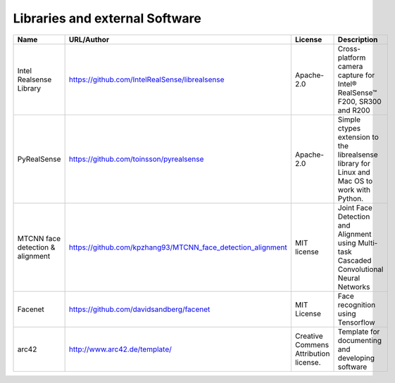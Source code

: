 Libraries and external Software
===============================

.. csv-table::
  :header: "Name", "URL/Author", "License", Description
  
  "Intel Realsense Library", "https://github.com/IntelRealSense/librealsense", "Apache-2.0", "Cross-platform camera capture for Intel® RealSense™ F200, SR300 and R200"
  "PyRealSense", "https://github.com/toinsson/pyrealsense", "Apache-2.0", "Simple ctypes extension to the librealsense library for Linux and Mac OS to work with Python."
  "MTCNN face detection & alignment", "https://github.com/kpzhang93/MTCNN_face_detection_alignment", "MIT license", "Joint Face Detection and Alignment using Multi-task Cascaded Convolutional Neural Networks"
  "Facenet", "https://github.com/davidsandberg/facenet", "MIT License", "Face recognition using Tensorflow"
  "arc42", "http://www.arc42.de/template/", "Creative Commens Attribution license.", "Template for documenting and developing software"


